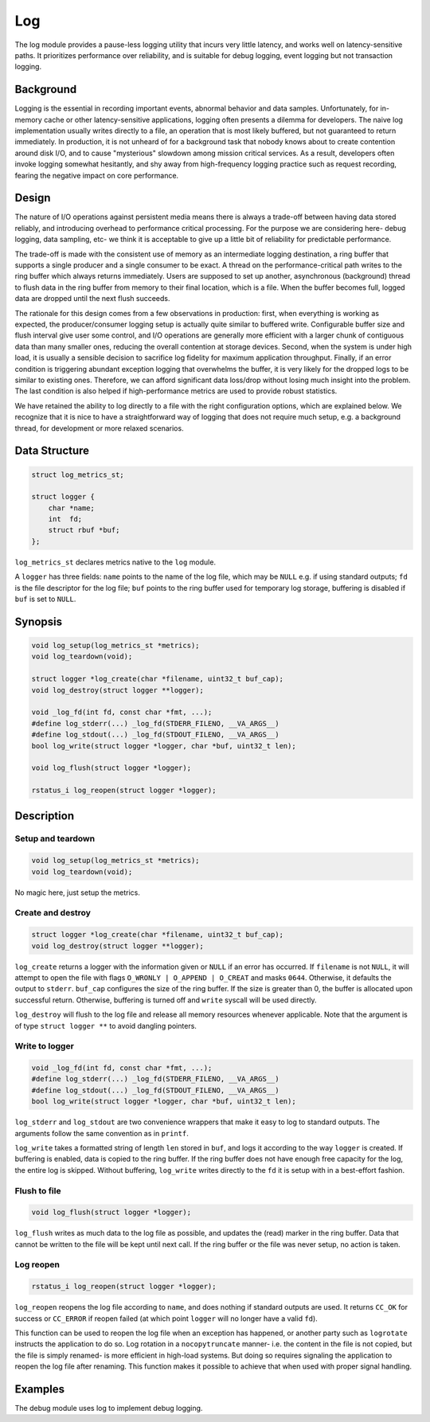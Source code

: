 Log
===

The log module provides a pause-less logging utility that incurs very little latency, and works well on latency-sensitive paths. It prioritizes performance over reliability, and is suitable for debug logging, event logging but not transaction logging.

Background
----------

Logging is the essential in recording important events, abnormal behavior and data samples. Unfortunately, for in-memory cache or other latency-sensitive applications, logging often presents a dilemma for developers. The naive log implementation usually writes directly to a file, an operation that is most likely buffered, but not guaranteed to return immediately. In production, it is not unheard of for a background task that nobody knows about to create contention around disk I/O, and to cause "mysterious" slowdown among mission critical services. As a result, developers often invoke logging somewhat hesitantly, and shy away from high-frequency logging practice such as request recording, fearing the negative impact on core performance.

Design
------

The nature of I/O operations against persistent media means there is always a trade-off between having data stored reliably, and introducing overhead to performance critical processing. For the purpose we are considering here- debug logging, data sampling, etc- we think it is acceptable to give up a little bit of reliability for predictable performance.

The trade-off is made with the consistent use of memory as an intermediate logging destination, a ring buffer that supports a single producer and a single consumer to be exact. A thread on the performance-critical path writes to the ring buffer which always returns immediately. Users are supposed to set up another, asynchronous (background) thread to flush data in the ring buffer from memory to their final location, which is a file. When the buffer becomes full, logged data are dropped until the next flush succeeds.

The rationale for this design comes from a few observations in production: first, when everything is working as expected, the producer/consumer logging setup is actually quite similar to buffered write. Configurable buffer size and flush interval give user some control, and I/O operations are generally more efficient with a larger chunk of contiguous data than many smaller ones, reducing the overall contention at storage devices. Second, when the system is under high load, it is usually a sensible decision to sacrifice log fidelity for maximum application throughput. Finally, if an error condition is triggering abundant exception logging that overwhelms the buffer, it is very likely for the dropped logs to be similar to existing ones. Therefore, we can afford significant data loss/drop without losing much insight into the problem. The last condition is also helped if high-performance metrics are used to provide robust statistics.

We have retained the ability to log directly to a file with the right configuration options, which are explained below. We recognize that it is nice to have a straightforward way of logging that does not require much setup, e.g. a background thread, for development or more relaxed scenarios.

Data Structure
--------------
.. code-block:: C

  struct log_metrics_st;

  struct logger {
      char *name;
      int  fd;
      struct rbuf *buf;
  };

``log_metrics_st`` declares metrics native to the ``log`` module.

A ``logger`` has three fields: ``name`` points to the name of the log file, which may be ``NULL`` e.g. if using standard outputs; ``fd`` is the file descriptor for the log file; ``buf`` points to the ring buffer used for temporary log storage, buffering is disabled if ``buf`` is set to ``NULL``.

Synopsis
--------
.. code-block:: C

  void log_setup(log_metrics_st *metrics);
  void log_teardown(void);

  struct logger *log_create(char *filename, uint32_t buf_cap);
  void log_destroy(struct logger **logger);

  void _log_fd(int fd, const char *fmt, ...);
  #define log_stderr(...) _log_fd(STDERR_FILENO, __VA_ARGS__)
  #define log_stdout(...) _log_fd(STDOUT_FILENO, __VA_ARGS__)
  bool log_write(struct logger *logger, char *buf, uint32_t len);

  void log_flush(struct logger *logger);

  rstatus_i log_reopen(struct logger *logger);

Description
-----------

Setup and teardown
^^^^^^^^^^^^^^^^^^
.. code-block:: C

  void log_setup(log_metrics_st *metrics);
  void log_teardown(void);

No magic here, just setup the metrics.

Create and destroy
^^^^^^^^^^^^^^^^^^
.. code-block:: C

  struct logger *log_create(char *filename, uint32_t buf_cap);
  void log_destroy(struct logger **logger);

``log_create`` returns a logger with the information given or ``NULL`` if an error has occurred. If ``filename`` is not ``NULL``, it will attempt to open the file with flags ``O_WRONLY | O_APPEND | O_CREAT`` and masks ``0644``. Otherwise, it defaults the output to ``stderr``. ``buf_cap`` configures the size of the ring buffer. If the size is greater than 0, the buffer is allocated upon successful return. Otherwise, buffering is turned off and ``write`` syscall will be used directly.

``log_destroy`` will flush to the log file and release all memory resources whenever applicable. Note that the argument is of type ``struct logger **`` to avoid dangling pointers.

Write to logger
^^^^^^^^^^^^^^^
.. code-block:: C

  void _log_fd(int fd, const char *fmt, ...);
  #define log_stderr(...) _log_fd(STDERR_FILENO, __VA_ARGS__)
  #define log_stdout(...) _log_fd(STDOUT_FILENO, __VA_ARGS__)
  bool log_write(struct logger *logger, char *buf, uint32_t len);

``log_stderr`` and ``log_stdout`` are two convenience wrappers that make it easy to log to standard outputs. The arguments follow the same convention as in ``printf``.

``log_write`` takes a formatted string of length ``len`` stored in ``buf``, and logs it according to the way ``logger`` is created. If buffering is enabled, data is copied to the ring buffer. If the ring buffer does not have enough free capacity for the log, the entire log is skipped. Without buffering, ``log_write`` writes directly to the ``fd`` it is setup with in a best-effort fashion.

Flush to file
^^^^^^^^^^^^^
.. code-block:: C

  void log_flush(struct logger *logger);

``log_flush`` writes as much data to the log file as possible, and updates the (read) marker in the ring buffer. Data that cannot be written to the file will be kept until next call. If the ring buffer or the file was never setup, no action is taken.


Log reopen
^^^^^^^^^^
.. code-block:: C

  rstatus_i log_reopen(struct logger *logger);

``log_reopen`` reopens the log file according to ``name``, and does nothing if standard outputs are used. It returns ``CC_OK`` for success or ``CC_ERROR`` if reopen failed (at which point ``logger`` will no longer have a valid ``fd``).

This function can be used to reopen the log file when an exception has happened, or another party such as ``logrotate`` instructs the application to do so. Log rotation in a ``nocopytruncate`` manner- i.e. the content in the file is not copied, but the file is simply renamed- is more efficient in high-load systems. But doing so requires signaling the application to reopen the log file after renaming. This function makes it possible to achieve that when used with proper signal handling.

Examples
--------

The debug module uses log to implement debug logging.
